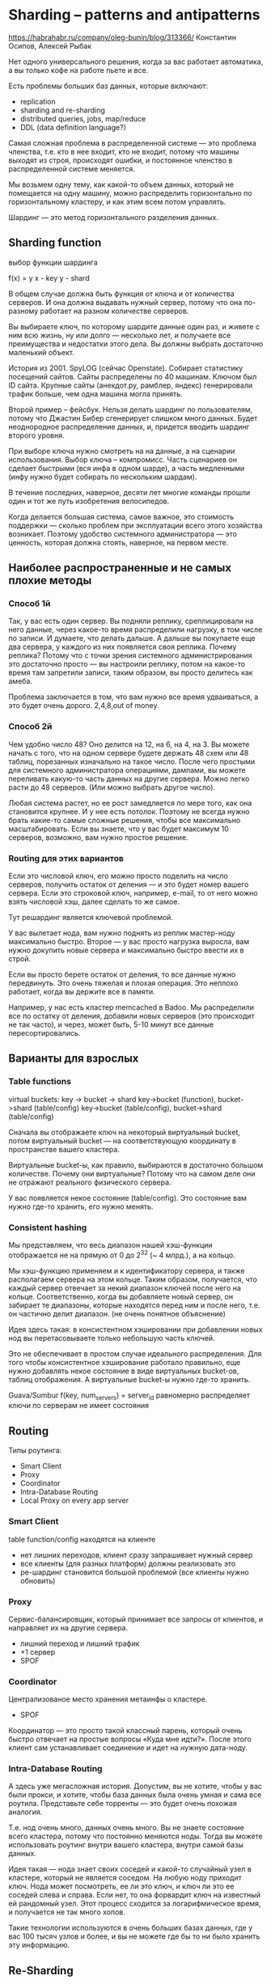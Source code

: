 * Sharding -- patterns and antipatterns
https://habrahabr.ru/company/oleg-bunin/blog/313366/
Константин Осипов, Алексей Рыбак

Нет одного универсального решения, когда за вас работает автоматика, а вы только кофе на работе пьете и все.

Есть проблемы больших баз данных, которые включают:
- replication
- sharding and re-sharding
- distributed queries, jobs, map/reduce
- DDL (data definition language?)

Самая сложная проблема в распределенной системе — это проблема членства,
т.е. кто в нее входит, кто не входит,
потому что машины выходят из строя, происходят ошибки,
и постоянное членство в распределенной системе меняется.

Мы возьмем одну тему,
как какой-то объем данных, который не помещается на одну машину,
можно распределить горизонтально по горизонтальному кластеру,
и как этим всем потом управлять.

Шардинг — это метод горизонтального разделения данных.


** Sharding function
выбор функции шардинга

f(x) = y
x - key
y - shard

В общем случае должна быть функция от ключа и от количества серверов.
И она должна выдавать нужный сервер, потому что она по-разному работает на разном количестве серверов.

Вы выбираете ключ, по которому шардите данные один раз,
и живете с ним всю жизнь, ну или долго — несколько лет,
и получаете все преимущества и недостатки этого дела.
Вы должны выбрать достаточно маленький объект.

История из 2001. SpyLOG (сейчас Openstate).
Собирает статистику посещений сайтов.
Сайты распределены по 40 машинам. Ключом был ID сайта.
Крупные сайты (анекдот.ру, рамблер, яндекс) генерировали трафик больше, чем одна машина могла принять.

Второй пример -- фейсбук. Нельзя делать шардинг по пользователям,
потому что Джастин Бибер сгенерирует слишком много данных.
Будет неоднородное распределение данных, и, придется вводить шардинг второго уровня.

При выборе ключа нужно смотреть на на данные, а на сценарии использования.
Выбор ключа -- компромисс. Часть сценариев он сделает быстрыми (вся инфа в одном шарде),
а часть медленными (инфу нужно будет собирать по нескольким шардам).

В течение последних, наверное, десяти лет многие команды прошли один и тот же путь изобретения велосипедов.

Когда делается большая система, самое важное, это стоимость поддержки —
сколько проблем при эксплуатации всего этого хозяйства возникает.
Поэтому удобство системного администратора — это ценность,
которая должна стоять, наверное, на первом месте.


** Наиболее распространенные и не самых плохие методы

*** Способ 1й

Так, у вас есть один сервер.
Вы подняли реплику, среплицировали на него данные, через какое-то время распределили нагрузку, в том числе по записи.
И думаете, что делать дальше.
А дальше вы покупаете еще два сервера, у каждого из них появляется своя реплика.
Почему реплика? Потому что с точки зрения системного администрирования это достаточно просто —
вы настроили реплику, потом на какое-то время там запретили записи,
таким образом, вы просто делитесь как амеба.

Проблема заключается в том, что вам нужно все время удваиваться, а это будет очень дорого.
2,4,8,out of money.


*** Способ 2й

Чем удобно число 48? Оно делится на 12, на 6, на 4, на 3.
Вы можете начать с того, что на одном сервере будете держать 48 схем или 48 таблиц, порезанных изначально на такое число.
После чего простыми для системного администратора операциями, дампами, вы можете переливать какую-то часть данных на другие сервера.
Можно легко расти до 48 серверов. (Или можно выбрать другое число).

Любая система растет, но ее рост замедляется по мере того, как она становится крупнее. И у нее есть потолок.
Поэтому не всегда нужно брать какие-то самые сложные решения, чтобы все максимально масштабировать.
Если вы знаете, что у вас будет максимум 10 серверов, возможно, вам нужно простое решение.


*** Routing для этих вариантов

Если это числовой ключ, его можно просто поделить на число серверов, получить остаток от деления — и это будет номер вашего сервера.
Если это строковой ключ, например, e-mail, то от него можно взять числовой хэш, далее сделать то же самое.

Тут решардинг является ключевой проблемой.

У вас вылетает нода, вам нужно поднять из реплик мастер-ноду максимально быстро.
Второе — у вас просто нагрузка выросла, вам нужно докупить новые сервера и максимально быстро ввести их в строй.

Если вы просто берете остаток от деления, то все данные нужно передвинуть.
Это очень тяжелая и плохая операция.
Это неплохо работает, когда вы держите все в памяти.

Например, у нас есть кластер memcached в Badoo.
Мы распределили все по остатку от деления, добавили новых серверов (это происходит не так часто),
и через, может быть, 5-10 минут все данные пересортировались.


** Варианты для взрослых

*** Table functions

virtual buckets: key -> bucket -> shard
key->bucket (function), bucket->shard (table/config)
key->bucket (table/config), bucket->shard (table/config)

Сначала вы отображаете ключ на некоторый виртуальный bucket,
потом виртуальный bucket — на соответствующую координату в пространстве вашего кластера.

Виртуальные bucket-ы, как правило, выбираются в достаточно большом количестве.
Почему они виртуальные? Потому что на самом деле они не отражают реального физического сервера.

У вас появляется некое состояние (table/config). Это состояние вам нужно где-то хранить, его нужно менять.


*** Consistent hashing

Мы представляем, что весь диапазон нашей хэш-функции отображается не на прямую от 0 до 2^32 (~ 4 млрд.), а на кольцо.

Мы хэш-функцию применяем и к идентификатору сервера, и также располагаем сервера на этом кольце.
Таким образом, получается, что каждый сервер отвечает за некий диапазон ключей после него на кольце.
Соответственно, когда вы добавляете новый сервер, он забирает те диапазоны,
которые находятся перед ним и после него, т.е. он частично делит диапазон.
(не очень понятное объяснение)

Идея здесь такая: в консистентном хэшировании при добавлении новых нод вы перетасовываете только небольшую часть ключей.

Это не обеспечивает в простом случае идеального распределения.
Для того чтобы консистентное хэширование работало правильно,
еще нужно добавлять некое состояние в виде виртуальных bucket-ов, таблиц отображения.
А виртуальные bucket-ы нужно где-то хранить.

Guava/Sumbur
f(key, num_servers) = server_id
равномерно распределяет ключи по серверам
не имеет состояния


** Routing

Типы роутинга:
- Smart Client
- Proxy
- Coordinator
- Intra-Database Routing
- Local Proxy on every app server


*** Smart Client

table function/config находятся на клиенте

+ нет лишних переходов, клиент сразу запрашивает нужный сервер
- все клиенты (для разных платформ) должны реализовать это
- ре-шардинг становится большой проблемой (все клиенты нужно обновить)


*** Proxy

Сервис-балансировщик, который принимает все запросы от клиентов, и направляет их на другие сервера.

- лишний переход и лишний трафик
- +1 сервер
- SPOF


*** Coordinator

Централизованое место хранения метаинфы о кластере.
- SPOF

Координатор — это просто такой классный парень,
который очень быстро отвечает на простые вопросы «Куда мне идти?».
После этого клиент сам устанавливает соединение и идет на нужную дата-ноду.


*** Intra-Database Routing

А здесь уже мегасложная история.
Допустим, вы не хотите, чтобы у вас были прокси, и хотите, чтобы база данных была очень умная и сама все роутила.
Представьте себе торренты — это будет очень похожая аналогия.

Т.е. нод очень много, данных очень много.
Вы не знаете состояние всего кластера, потому что постоянно меняются ноды.
Тогда вы можете использовать роутинг внутри вашего кластера, внутри самой базы данных.

Идея такая — нода знает своих соседей и какой-то случайный узел в кластере, который не является соседом.
На любую ноду приходит ключ. Нода может посмотреть, ее ли это ключ, и ключ ли это ее соседей слева и справа.
Если нет, то она форвардит ключ на известный ей рандомный узел.
Этот процесс сходится за логарифмическое время, и получается не так много хопов.

Такие технологии используются в очень больших базах данных,
где у вас 100 тысяч узлов и более, и вы не можете где бы то ни было хранить эту информацию.


** Re-Sharding

Ре-шардинг это всегда больно, потому что нужно передвигать огромное количество данных.
Передвижение больших данных — это всегда достаточно большое окно —
время, на которое мы должны выключить какую-то часть системы.
При этом клиенты не должны этого заметить.

Идеальный вариант -- вообще не перемещать данные.
Лучший вариант -- перемещать без участия админов.


*** update is a move

Идея следющая — всегда, когда вы меняете кокой-то ключ, вы его неявно двигаете.
Допустим, у вас ключ шардинга — это, собственно, ключ шардинга и timestamp.
Когда вы меняете данные, вы меняете timestamp, и он у вас естественным образом оказывается на другом шарде.
Вы можете в какой-то момент закрыть апдейты на определенный шард и рано или поздно просто его вывести из строя.
Т.е. очень просто передвигать данные, очень просто выводить данные из строя.


*** data expiration

Memcached в Badoo.
Просто добавили несколько серверов, данные естественным образом устарели — получилась новая схема шардинга.
Годится везде, где данные устаревают и удаляются.

Автоматически появляются на вашем кластере горячая и холодная части,
и может оказаться, что если вы неправильно подобрали какие-то конфигурации или веса,
что горячая часть будет очень маленькой.

Тут две проблемы:
- горячая часть может не справится с нагрузкой
- холодная часть (большая часть кластера) простаивает, не используется

В twitter изначально новые твитты лились на новые ноды.
Когда у них резко возросла нагрузка, потому что люди просто стали больше твиттить,
они внедряли один сервер в неделю, потом понадобилось два сервера в неделю…
В какой-то момент у них админы просто зашивались, нужно было добавлять новые сервера, уже пачками.
В итоге они ушли от этой схемы и теперь старые твитты хранят вместе с новыми.

Третий паттерн здесь очень простой. Он используется в Badoo, и, скорее всего, в гигантском количестве других мест.
Вы добавляете новые сервера и на некоторое время новых пользователей льете только на них.

Мы добавляем новое «железо»,
в конфигураторе говорим, что на старые сервера временно новые данные (новых пользователей) не регистрируем.
Новые пользователи начинают заполнять новые машины,
в результате через какое-то время мы видим, что нагрузки более-менее сравнялись.
После этого мы открываем регистрации на старые сервера,
и таким образом в ручном режиме (не каждодневно, может быть, раз в месяц, в несколько месяцев) просто распределяем нагрузку.


** Из комментов

Под решардингом обычно понимают изменение числа бакетов/vnode.
Перенесение бакетов на другие физические машины обычно называют перебалансировкой.
Это по мотивам терминологии, используемой в документации Couchbase, Cassandra, Riak, CockroachDB
и других СУБД со встроенным шардингом/перебалансировкой.

Мне кажется само собой разумеющимся, что прокси должен быть не в одном экземпляре,
и что «нода» это на самом деле мастер и пара реплик с фейловером (ручным или автоматическим).

На самом деле проблемы с распределением в consistent hashing нет, надо просто дать случайности поработать.
Для этого каждому серверу дают не один а например 256 диапазонов.
И два сервера 512 раз бросив кубик получат красивое деление 50/50.
Добавляется третий сервер, ещё 256 случайностей распределят хэши ровно по трети.
Более того, при этом новый сервер получит примерно по равной части от каждой ноды,
а это значит, что нагрузка на перенос данных будет распределена по всему кластеру.
См. cassandra virtual nodes.
